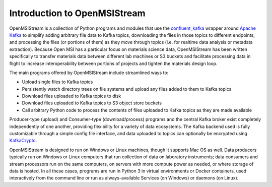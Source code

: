 =============================
Introduction to OpenMSIStream
=============================

OpenMSIStream is a collection of Python programs and modules that use the `confluent_kafka <https://github.com/confluentinc/confluent-kafka-python>`_ wrapper around `Apache Kafka <https://kafka.apache.org/>`_ to simplify adding arbitrary file data to Kafka topics, downloading the files in those topics to different endpoints, and processing the files (or portions of them) as they move through topics (i.e. for realtime data analysis or metadata extraction). Because Open MSI has a particular focus on materials science data, OpenMSIStream has been written specifically to transfer materials data between different lab machines or S3 buckets and facilitate processing data in flight to increase interoperability between portions of projects and tighten the materials design loop.

The main programs offered by OpenMSIStream include streamlined ways to:

* Upload single files to Kafka topics
* Persistently watch directory trees on file systems and upload any files added to them to Kafka topics
* Download files uploaded to Kafka topics to disk
* Download files uploaded to Kafka topics to S3 object store buckets
* Call arbitrary Python code to process the contents of files uploaded to Kafka topics as they are made available

Producer-type (upload) and Consumer-type (download/process) programs and the central Kafka broker exist completely independently of one another, providing flexibility for a variety of data ecosystems. The Kafka backend used is fully customizable through a simple config file interface, and data uploaded to topics can optionally be encrypted using `KafkaCrypto <https://github.com/tmcqueen-materials/kafkacrypto>`_. 

OpenMSIStream is designed to run on Windows or Linux machines, though it supports Mac OS as well. Data producers typically run on Windows or Linux computers that run collection of data on laboratory instruments; data consumers and stream processors run on the same computers, on servers with more compute power as needed, or where storage of data is hosted.  In all these cases, programs are run in Python 3 in virtual environments or Docker containers, used interactively from the command line or run as always-available Services (on Windows) or daemons (on Linux). 

